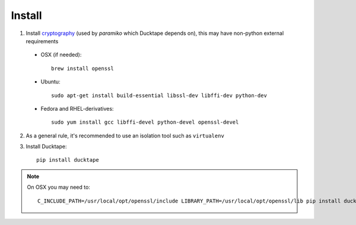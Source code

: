 .. _topics-install:

=======
Install
=======

1. Install `cryptography`_ (used by `paramiko` which Ducktape depends on), this may have non-python external requirements

.. _cryptography: https://cryptography.io/en/latest/installation

    * OSX (if needed)::

        brew install openssl

    * Ubuntu::

        sudo apt-get install build-essential libssl-dev libffi-dev python-dev

    * Fedora and RHEL-derivatives::

        sudo yum install gcc libffi-devel python-devel openssl-devel


2. As a general rule, it's recommended to use an isolation tool such as ``virtualenv``

3. Install Ducktape::

    pip install ducktape

.. note::

    On OSX you may need to::

        C_INCLUDE_PATH=/usr/local/opt/openssl/include LIBRARY_PATH=/usr/local/opt/openssl/lib pip install ducktape

